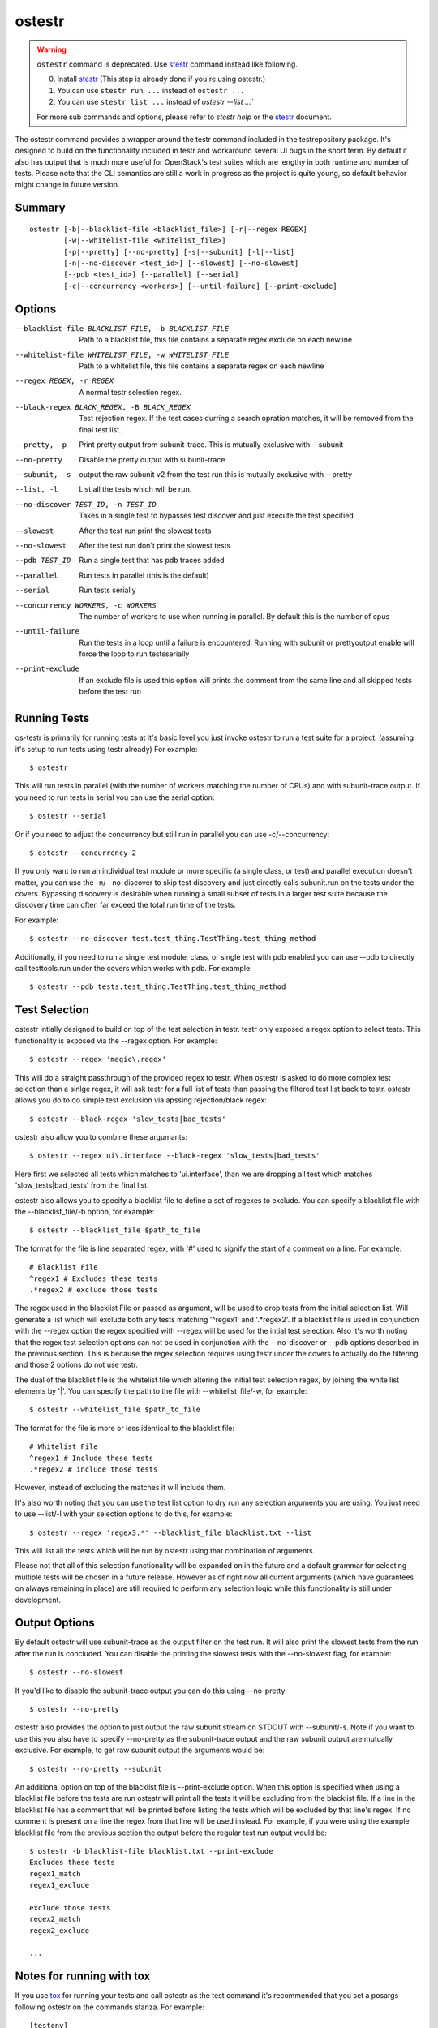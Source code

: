 .. _ostestr:

ostestr
=======

.. warning::
   ``ostestr`` command is deprecated. Use `stestr`_ command instead like
   following.

   0. Install `stestr`_ (This step is already done if you're using ostestr.)
   1. You can use ``stestr run ...`` instead of ``ostestr ...``
   2. You can use ``stestr list ...`` instead of `ostestr --list ...``

   For more sub commands and options, please refer to `stestr help` or the
   `stestr`_ document.

.. _stestr: https://stestr.readthedocs.io/

The ostestr command provides a wrapper around the testr command included in
the testrepository package. It's designed to build on the functionality
included in testr and workaround several UI bugs in the short term. By default
it also has output that is much more useful for OpenStack's test suites which
are lengthy in both runtime and number of tests. Please note that the CLI
semantics are still a work in progress as the project is quite young, so
default behavior might change in future version.

Summary
-------
::

    ostestr [-b|--blacklist-file <blacklist_file>] [-r|--regex REGEX]
            [-w|--whitelist-file <whitelist_file>]
            [-p|--pretty] [--no-pretty] [-s|--subunit] [-l|--list]
            [-n|--no-discover <test_id>] [--slowest] [--no-slowest]
            [--pdb <test_id>] [--parallel] [--serial]
            [-c|--concurrency <workers>] [--until-failure] [--print-exclude]

Options
-------

--blacklist-file BLACKLIST_FILE, -b BLACKLIST_FILE
                      Path to a blacklist file, this file contains a
                      separate regex exclude on each newline
--whitelist-file WHITELIST_FILE, -w WHITELIST_FILE
                      Path to a whitelist file, this file contains a
                      separate regex on each newline
--regex REGEX, -r REGEX
                      A normal testr selection regex.

--black-regex BLACK_REGEX, -B BLACK_REGEX
                      Test rejection regex. If the test cases durring a
                      search opration matches, it will be removed from the
                      final test list.
--pretty, -p
                      Print pretty output from subunit-trace. This is
                      mutually exclusive with --subunit
--no-pretty
                      Disable the pretty output with subunit-trace
--subunit, -s
                      output the raw subunit v2 from the test run this is
                      mutually exclusive with --pretty
--list, -l
                      List all the tests which will be run.
--no-discover TEST_ID, -n TEST_ID
                      Takes in a single test to bypasses test discover and
                      just execute the test specified
--slowest
                      After the test run print the slowest tests
--no-slowest
                      After the test run don't print the slowest tests
--pdb TEST_ID
                      Run a single test that has pdb traces added
--parallel
                      Run tests in parallel (this is the default)
--serial
                      Run tests serially
--concurrency WORKERS, -c WORKERS
                      The number of workers to use when running in parallel.
                      By default this is the number of cpus
--until-failure
                      Run the tests in a loop until a failure is
                      encountered. Running with subunit or prettyoutput
                      enable will force the loop to run testsserially
--print-exclude
                      If an exclude file is used this option will prints the
                      comment from the same line and all skipped tests
                      before the test run

Running Tests
-------------

os-testr is primarily for running tests at it's basic level you just invoke
ostestr to run a test suite for a project. (assuming it's setup to run tests
using testr already) For example::

    $ ostestr

This will run tests in parallel (with the number of workers matching the number
of CPUs) and with subunit-trace output. If you need to run tests in serial you
can use the serial option::

    $ ostestr --serial

Or if you need to adjust the concurrency but still run in parallel you can use
-c/--concurrency::

    $ ostestr --concurrency 2

If you only want to run an individual test module or more specific (a single
class, or test) and parallel execution doesn't matter, you can use the
-n/--no-discover to skip test discovery and just directly calls subunit.run on
the tests under the covers. Bypassing discovery is desirable when running a
small subset of tests in a larger test suite because the discovery time can
often far exceed the total run time of the tests.

For example::

    $ ostestr --no-discover test.test_thing.TestThing.test_thing_method

Additionally, if you need to run a single test module, class, or single test
with pdb enabled you can use --pdb to directly call testtools.run under the
covers which works with pdb. For example::

    $ ostestr --pdb tests.test_thing.TestThing.test_thing_method


Test Selection
--------------

ostestr intially designed to build on top of the test selection in testr.
testr only exposed a regex option to select tests. This functionality is
exposed via the --regex option. For example::

    $ ostestr --regex 'magic\.regex'

This will do a straight passthrough of the provided regex to testr.
When ostestr is asked to do more complex test selection than a sinlge regex,
it will ask testr for a full list of tests than passing the filtered test list
back to testr.
ostestr allows you do to do simple test exclusion via apssing rejection/black regex::

    $ ostestr --black-regex 'slow_tests|bad_tests'

ostestr also allow you to combine these argumants::

    $ ostestr --regex ui\.interface --black-regex 'slow_tests|bad_tests'

Here first we selected all tests which  matches to 'ui\.interface',
than we are dropping all test which matches
'slow_tests|bad_tests' from the final list.

ostestr also allows you to specify a blacklist file to define a set
of regexes to exclude. You can specify a blacklist file with the
--blacklist_file/-b option, for example::

    $ ostestr --blacklist_file $path_to_file

The format for the file is line separated regex, with '#' used to signify the
start of a comment on a line. For example::

    # Blacklist File
    ^regex1 # Excludes these tests
    .*regex2 # exclude those tests

The regex used in the blacklist File or passed as argument, will be used
to drop tests from the initial selection list.
Will generate a list which will exclude both any tests
matching '^regex1' and '.*regex2'. If a blacklist file is used in conjunction
with the --regex option the regex specified with --regex will be used for the intial
test selection. Also it's worth noting that the
regex test selection options can not be used in conjunction with the
--no-discover or --pdb options described in the previous section. This is
because the regex selection requires using testr under the covers to actually
do the filtering, and those 2 options do not use testr.

The dual of the blacklist file is the whitelist file which altering the initial
test selection regex, by joining the white list elements by '|'.
You can specify the path to the file with --whitelist_file/-w, for example::

    $ ostestr --whitelist_file $path_to_file

The format for the file is more or less identical to the blacklist file::

    # Whitelist File
    ^regex1 # Include these tests
    .*regex2 # include those tests

However, instead of excluding the matches it will include them.

It's also worth noting that you can use the test list option to dry run any
selection arguments you are using. You just need to use --list/-l with your
selection options to do this, for example::

    $ ostestr --regex 'regex3.*' --blacklist_file blacklist.txt --list

This will list all the tests which will be run by ostestr using that combination
of arguments.

Please not that all of this selection functionality will be expanded on in the
future and a default grammar for selecting multiple tests will be chosen in a
future release. However as of right now all current arguments (which have
guarantees on always remaining in place) are still required to perform any
selection logic while this functionality is still under development.


Output Options
--------------

By default ostestr will use subunit-trace as the output filter on the test
run. It will also print the slowest tests from the run after the run is
concluded. You can disable the printing the slowest tests with the --no-slowest
flag, for example::

    $ ostestr --no-slowest

If you'd like to disable the subunit-trace output you can do this using
--no-pretty::

    $ ostestr --no-pretty

ostestr also provides the option to just output the raw subunit stream on
STDOUT with --subunit/-s. Note if you want to use this you also have to
specify --no-pretty as the subunit-trace output and the raw subunit output
are mutually exclusive. For example, to get raw subunit output the arguments
would be::

    $ ostestr --no-pretty --subunit

An additional option on top of the blacklist file is --print-exclude option.
When this option is specified when using a blacklist file before the tests are
run ostestr will print all the tests it will be excluding from the blacklist
file. If a line in the blacklist file has a comment that will be printed before
listing the tests which will be excluded by that line's regex. If no comment is
present on a line the regex from that line will be used instead. For example,
if you were using the example blacklist file from the previous section the
output before the regular test run output would be::

    $ ostestr -b blacklist-file blacklist.txt --print-exclude
    Excludes these tests
    regex1_match
    regex1_exclude

    exclude those tests
    regex2_match
    regex2_exclude

    ...

Notes for running with tox
--------------------------

If you use `tox`_ for running your tests and call ostestr as the test command
it's recommended that you set a posargs following ostestr on the commands
stanza. For example::

    [testenv]
    commands = ostestr {posargs}

.. _tox: https://tox.readthedocs.org/en/latest/

this will enable end users to pass args to configure the output, use the
selection logic, or any other options directly from the tox cli. This will let
tox take care of the venv management and the environment separation but enable
direct access to all of the ostestr options to easily customize your test run.
For example, assuming the above posargs usage you would be to do::

    $ tox -epy34 -- --regex ^regex1

or to skip discovery::

    $ tox -epy34 -- -n test.test_thing.TestThing.test_thing_method
